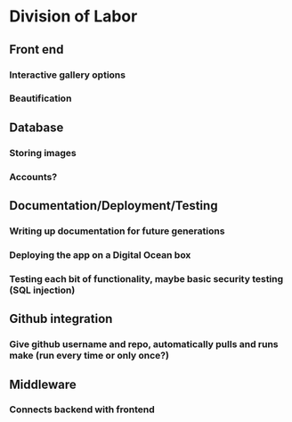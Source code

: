 * Division of Labor
** Front end
*** Interactive gallery options
*** Beautification 
** Database 
*** Storing images
*** Accounts? 
** Documentation/Deployment/Testing
*** Writing up documentation for future generations
*** Deploying the app on a Digital Ocean box
*** Testing each bit of functionality, maybe basic security testing (SQL injection)
** Github integration
*** Give github username and repo, automatically pulls and runs make (run every time or only once?)
** Middleware
*** Connects backend with frontend
